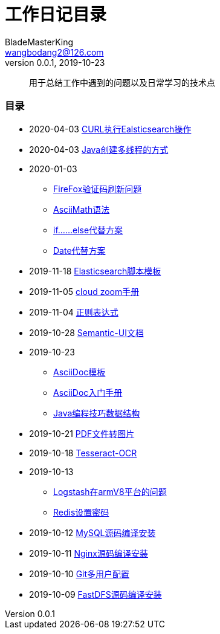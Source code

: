 = 工作日记目录
BladeMasterKing <wangbodang2@126.com>
v0.0.1, 2019-10-23

[quote]
用于总结工作中遇到的问题以及日常学习的技术点

=== 目录

* 2020-04-03 link:/2020/04/CURL执行Ealsticsearch操作.adoc[CURL执行Ealsticsearch操作]
* 2020-04-03 link:/2020/04/Java创建多线程的方式.adoc[Java创建多线程的方式]
* 2020-01-03
** link:/2020/01/FireFox验证码刷新问题.adoc[FireFox验证码刷新问题]
** link:/2020/01/AsciiMath语法.adoc[AsciiMath语法]
** link:/2020/01/if……else代替方案.adoc[if……else代替方案]
** link:/2020/01/Date代替方案.adoc[Date代替方案]
* 2019-11-18 link:/2019/11/Elasticsearch脚本模板.adoc[Elasticsearch脚本模板]
* 2019-11-05 link:/2019/11/cloud-zoom.adoc[cloud zoom手册]
* 2019-11-04 link:/2019/11/正则表达式.adoc[正则表达式]
* 2019-10-28 link:/2019/10/Semantic-UI文档.adoc[Semantic-UI文档]
* 2019-10-23
** link:/2019/10/AsciiDoc模板.adoc[AsciiDoc模板]
** link:/2019/10/AsciiDoc入门手册.adoc[AsciiDoc入门手册]
** link:/2019/10/Java编程技巧数据结构.adoc[Java编程技巧数据结构]
* 2019-10-21 link:/2019/10/PDF文件转图片.adoc[PDF文件转图片]
* 2019-10-18 link:/2019/10/Tesseract-OCR.adoc[Tesseract-OCR]
* 2019-10-13 
** link:/2019/10/Logstash在armV8平台的问题.adoc[Logstash在armV8平台的问题]
** link:/2019/10/Redis设置密码.adoc[Redis设置密码]
* 2019-10-12 link:/2019/10/MySQL源码编译安装.adoc[MySQL源码编译安装]
* 2019-10-11 link:/2019/10/Nginx源码编译安装.adoc[Nginx源码编译安装]
* 2019-10-10 link:/2019/10/Git多用户配置.adoc[Git多用户配置]
* 2019-10-09 link:/2019/10/FastDFS源码编译安装.adoc[FastDFS源码编译安装]
